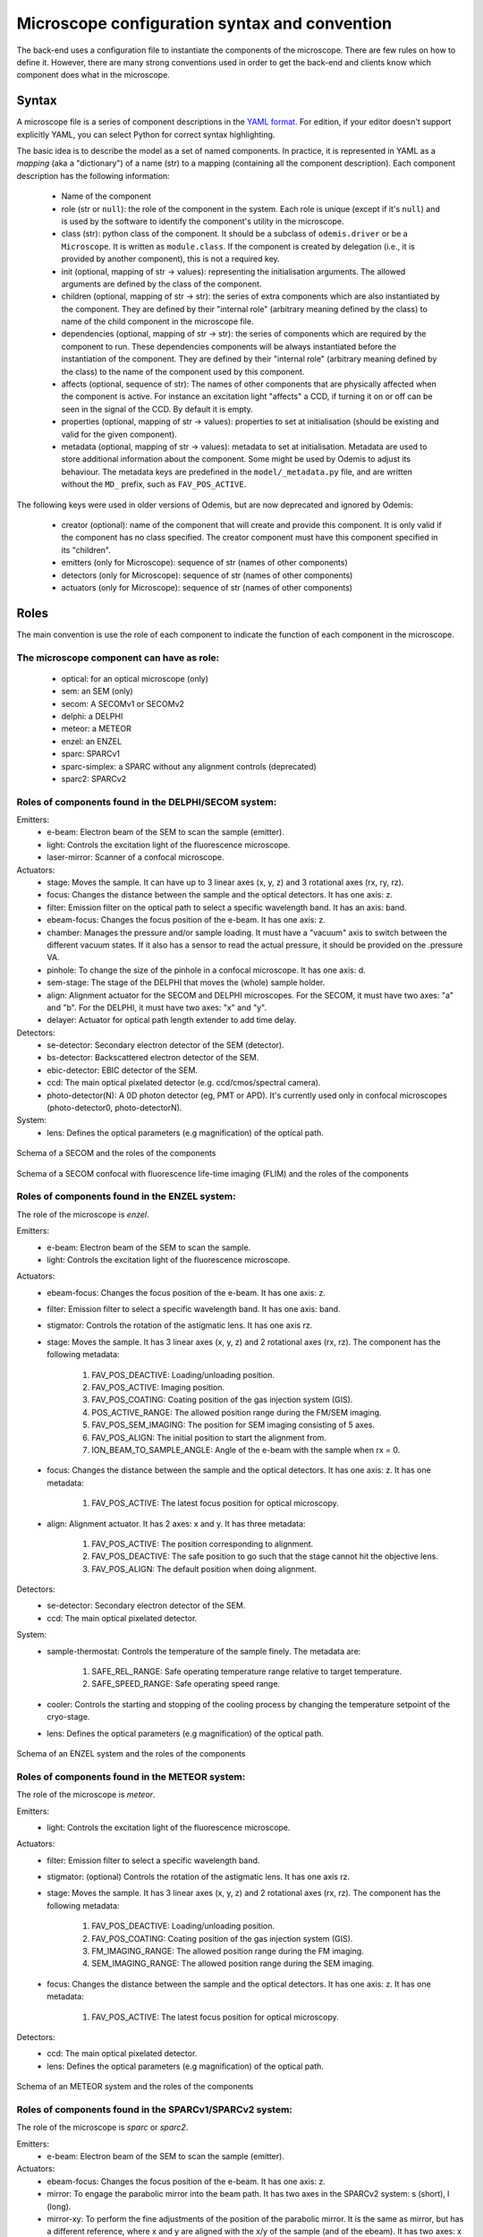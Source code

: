 **********************************************
Microscope configuration syntax and convention
**********************************************

The back-end uses a configuration file to instantiate the components of the
microscope. There are few rules on how to define it. However, there are many
strong conventions used in order to get the back-end and clients know which
component does what in the microscope.

Syntax
======

A microscope file is a series of component descriptions in the `YAML format <http://www.yaml.org/spec/1.2/spec.html>`_.
For edition, if your editor doesn't support explicitly YAML, you can select Python for correct syntax highlighting.

The basic idea is to describe the model as a set of named components. In practice, it is
represented in YAML as a *mapping* (aka a "dictionary") of a name (str) to a mapping (containing
all the component description). Each component description has the following information:

 * Name of the component
 * role (str or ``null``): the role of the component in the system. Each role is unique
   (except if it's ``null``) and is used by the software to identify the component's utility in the
   microscope.
 * class (str): python class of the component. It should be a subclass of
   ``odemis.driver`` or be a ``Microscope``. It is written as ``module.class``.
   If the component is created by delegation (i.e., it is provided by another
   component), this is not a required key.
 * init (optional, mapping of str → values): representing the initialisation arguments.
   The allowed arguments are defined by the class of the component.
 * children (optional, mapping of str → str): the series of extra components which are
   also instantiated by the component. They are defined by their "internal role"
   (arbitrary meaning defined by the class) to name of the child component in the microscope file.
 * dependencies (optional, mapping of str → str): the series of components which are
   required by the component to run. These dependencies components will be always instantiated
   before the instantiation of the component. They are defined by their "internal role"
   (arbitrary meaning defined by the class) to the name of the component used by this component.
 * affects (optional, sequence of str): The names of other components that are physically affected
   when the component is active. For instance an excitation light "affects" a CCD, if turning it on or
   off can be seen in the signal of the CCD. By default it is empty.
 * properties (optional, mapping of str → values): properties to set at initialisation
   (should be existing and valid for the given component).
 * metadata (optional, mapping of str → values): metadata to set at initialisation.
   Metadata are used to store additional information about the component. Some might be
   used by Odemis to adjust its behaviour.
   The metadata keys are predefined in the ``model/_metadata.py`` file, and are written without the
   ``MD_`` prefix, such as ``FAV_POS_ACTIVE``.


The following keys were used in older versions of Odemis, but are now deprecated and ignored by Odemis:

 * creator (optional): name of the component that will create and provide this
   component. It is only valid if the component has no class specified. The
   creator component must have this component specified in its "children".
 * emitters (only for Microscope): sequence of str (names of other components)
 * detectors (only for Microscope): sequence of str (names of other components)
 * actuators (only for Microscope): sequence of str (names of other components)

Roles
=====

The main convention is use the role of each component to indicate the function
of each component in the microscope.

The microscope component can have as role:
------------------------------------------
 * optical: for an optical microscope (only)
 * sem: an SEM (only)
 * secom: A SECOMv1 or SECOMv2
 * delphi: a DELPHI
 * meteor: a METEOR
 * enzel: an ENZEL
 * sparc: SPARCv1
 * sparc-simplex: a SPARC without any alignment controls (deprecated)
 * sparc2: SPARCv2

Roles of components found in the DELPHI/SECOM system:
-----------------------------------------------------
.. TODO additional missing components in SECOM confocal:
.. TODO * det-selector: Mirror to switch between ..
.. TODO * time-correlator: A one-dimension detector with "T", the time, as dimension. It reports the energy emission over time (from a specific event).
.. TODO * tc-scanner
.. TODO * tc-detectorX
.. TODO * tc-detectorX-live

Emitters:
 * e-beam: Electron beam of the SEM to scan the sample (emitter).
 * light: Controls the excitation light of the fluorescence microscope.
 * laser-mirror: Scanner of a confocal microscope.

Actuators:
 * stage: Moves the sample. It can have up to 3 linear axes (x, y, z) and 3 rotational axes (rx, ry, rz).
 * focus: Changes the distance between the sample and the optical detectors. It has one axis: z.
 * filter: Emission filter on the optical path to select a specific wavelength band. It has an axis: band.
 * ebeam-focus: Changes the focus position of the e-beam. It has one axis: z.
 * chamber: Manages the pressure and/or sample loading. It must have a "vacuum" axis to switch between the different vacuum states.
   If it also has a sensor to read the actual pressure, it should be provided on the .pressure VA.
 * pinhole: To change the size of the pinhole in a confocal microscope. It has one axis: d.
 * sem-stage: The stage of the DELPHI that moves the (whole) sample holder.
 * align: Alignment actuator for the SECOM and DELPHI microscopes.
   For the SECOM, it must have two axes: "a" and "b".
   For the DELPHI, it must have two axes: "x" and "y".
 * delayer: Actuator for optical path length extender to add time delay. 

Detectors:
 * se-detector: Secondary electron detector of the SEM (detector).
 * bs-detector: Backscattered electron detector of the SEM.
 * ebic-detector: EBIC detector of the SEM.
 * ccd: The main optical pixelated detector (e.g. ccd/cmos/spectral camera).
 * photo-detector(N): A 0D photon detector (eg, PMT or APD). It's currently used
   only in confocal microscopes (photo-detector0, photo-detectorN).

System:
 * lens: Defines the optical parameters (e.g magnification) of the optical path.

.. figure:: secom-roles.*
    :width: 50 %
    :align: center

    Schema of a SECOM and the roles of the components

.. figure:: secom-confocal-roles.*
    :width: 70 %
    :align: center

    Schema of a SECOM confocal with fluorescence life-time imaging (FLIM) and the roles of the components

Roles of components found in the ENZEL system:
----------------------------------------------
The role of the microscope is *enzel*.

Emitters:
 * e-beam: Electron beam of the SEM to scan the sample.
 * light: Controls the excitation light of the fluorescence microscope.

Actuators:
 * ebeam-focus: Changes the focus position of the e-beam. It has one axis: z. 
 * filter: Emission filter to select a specific wavelength band. It has one axis: band.
 * stigmator: Controls the rotation of the astigmatic lens. It has one axis rz.

 * stage: Moves the sample. It has 3 linear axes (x, y, z) and 2 rotational axes (rx, rz).
   The component has the following metadata:

    #. FAV_POS_DEACTIVE: Loading/unloading position.
    #. FAV_POS_ACTIVE: Imaging position.
    #. FAV_POS_COATING: Coating position of the gas injection system (GIS).
    #. POS_ACTIVE_RANGE: The allowed position range during the FM/SEM imaging.
    #. FAV_POS_SEM_IMAGING: The position for SEM imaging consisting of 5 axes.
    #. FAV_POS_ALIGN: The initial position to start the alignment from.
    #. ION_BEAM_TO_SAMPLE_ANGLE: Angle of the e-beam with the sample when rx = 0.

 * focus: Changes the distance between the sample and the optical detectors. It has one axis: z. It has one metadata:
  
    #. FAV_POS_ACTIVE: The latest focus position for optical microscopy.

 * align: Alignment actuator. It has 2 axes: x and y. It has three metadata:

    #. FAV_POS_ACTIVE: The position corresponding to alignment.
    #. FAV_POS_DEACTIVE: The safe position to go such that the stage cannot hit the objective lens.
    #. FAV_POS_ALIGN: The default position when doing alignment.

Detectors:
 * se-detector: Secondary electron detector of the SEM. 
 * ccd: The main optical pixelated detector.

System:
 * sample-thermostat: Controls the temperature of the sample finely. The metadata are:

    #. SAFE_REL_RANGE: Safe operating temperature range relative to target temperature.
    #. SAFE_SPEED_RANGE: Safe operating speed range.

 * cooler: Controls the starting and stopping of the cooling process by changing the temperature setpoint of the cryo-stage.
 * lens: Defines the optical parameters (e.g magnification) of the optical path. 

.. figure:: enzel-roles.*
    :width: 50 %
    :align: center

    Schema of an ENZEL system and the roles of the components

Roles of components found in the METEOR system:
-----------------------------------------------
The role of the microscope is *meteor*.

Emitters:
 * light: Controls the excitation light of the fluorescence microscope.

Actuators:
 * filter: Emission filter to select a specific wavelength band.
 * stigmator: (optional) Controls the rotation of the astigmatic lens. It has one axis rz.
 * stage: Moves the sample. It has 3 linear axes (x, y, z) and 2 rotational axes (rx, rz).
   The component has the following metadata:

    #. FAV_POS_DEACTIVE: Loading/unloading position.
    #. FAV_POS_COATING: Coating position of the gas injection system (GIS).
    #. FM_IMAGING_RANGE: The allowed position range during the FM imaging.
    #. SEM_IMAGING_RANGE: The allowed position range during the SEM imaging.

 * focus: Changes the distance between the sample and the optical detectors. It has one axis: z. It has one metadata:

    #. FAV_POS_ACTIVE: The latest focus position for optical microscopy.

Detectors:
 * ccd: The main optical pixelated detector.
 * lens: Defines the optical parameters (e.g magnification) of the optical path.

.. figure:: meteor-roles.*
    :width: 50 %
    :align: center

    Schema of an METEOR system and the roles of the components


Roles of components found in the SPARCv1/SPARCv2 system:
--------------------------------------------------------
The role of the microscope is *sparc* or *sparc2*.

Emitters:
 * e-beam: Electron beam of the SEM to scan the sample (emitter).

Actuators:
 * ebeam-focus: Changes the focus position of the e-beam. It has one axis: z.
 * mirror: To engage the parabolic mirror into the beam path.
   It has two axes in the SPARCv2 system: s (short), l (long).
 * mirror-xy: To perform the fine adjustments of the position of the parabolic mirror. It is the same as mirror,
   but has a different reference, where x and y are aligned with the x/y of the sample (and of the ebeam).
   It has two axes: x and y.
 * lens-mover: Allows to position lens 1 within the optical path perpendicular to the optical axis.
   Lens 1 focuses the incoming collimated light. It has an axis: x.
 * lens-switch: Switches lens 2 between two positions (on: within light path; off: outside of light path).
   Lens 2 is used to further focus the light coming from lens 1.
   It has an axis: x or rx.
   If the SPARC doesn't support Ek imaging, the axis can have just two choices: "on" and "off".
   If Ek imaging is supported, the axis should have a continuous range,
   and the metadata FAV_POS_ACTIVE and FAV_POS_DEACTIVE. It should then also provide POS_ACTIVE_RANGE to indicate
   the whole scanning range during Ek scanning.
 * brightlight: Is used to calibrate the position offset between the two detectors, the grating offset and
   the focus (mirror) within the spectrograph.
 * pol-analyzer: It is used to switch the quarter wave plate and the linear polarizer to well
   specified relative positions to analyze the polarization grade of the emitted light. It has one axis: pol.
 * quarter-wave-plate: Quarter wave plate or retarder component of the polarization analyzer.
   It is positioned in front of the linear polarizer. It has one axis: rz.
 * lin-pol: Linear polarizer component of the polarization analyzer.
   It is positioned after the quarter wave plate. It has one axis: rz.
 * slit-in-big: Slit is used to tune the spectral resolution. It can be switched between position "on",
   which is completely opened, and position "off", which is nearly closed. If switched to "off" axis "slit-in"
   in spectrograph is initiated, which allows a fine tuning of the slit size.
 * filter: Emission filter on the optical path of the SPARCv2 to select a specific wavelength band.
   It has an axis: band.
 * spectrograph: Controls the actuators related to spectrometry. It controls the spectrograph
   components slit and grating turret.
   It has an axis: wavelength.
   It has the optional axes: grating, slit-in (independent of each other).
   The grating turret can be either consisting of two mirrors (one on each side) or a mirror and
   a grating. Then axis "grating" controls the switching between these two positions.
   In combination with the axis "wavelength" the center wavelength of the grating can be selected.
   If a mirror is selected on the grating turret within the optical path, the spectrograph is not
   operated as a spectrograph in the classical sense anymore and the mandatory axis wavelength is 0.
   The axis "slit-in" controls the fine adjustments of the slit. If the slit is switched "on" via "slit-in-big"
   (completely open the slit), axis "slit-in" is forced to be completely opened.
   If the slit is switched to "off" via "slit-in-big", fine adjustments of the slit can be conducted via
   the axis "slit-in".
 * focus: Changes the distance between the sample and the optical detectors. It has one axis: z.
 * spec-det-selector: Mirror to switch between multiple detectors connected to a spectrograph.
   It has an axis: rx.
   The rx axis has a set of positions, which as description have a list of strings representing the affects for each position.
 * spec-switch: Actuator to engage or retract the mirror responsible for redirecting direct laser light out or keep
   inside of a module. This will force the light onto an internal or external spectrometer.
   It typically only has one axis: x.
 * fiber-aligner: Actuator to move the optical fiber input in order to optimise the amount of light going to the fiber.
   It typically has axes: x and y.
 * spec-selector: Selector between the external (fiber) output and the internal spectrometer(s).
   It typically has one axis "x", which can be the same axis as the fiber-aligner.
   It has as metadata FAV_POS_ACTIVE, and FAV_POS_DEACTIVE corresponding to the positions when
   "active" (light goes to the external output) and "deactive" (light goes to the internal spectrometers).
   It also has as metadata FAV_POS_ACTIVE_DEST, FAV_POS_DEACTIVE_DEST which represents the affects
   when respectively in active and deactive positions.
 * ar-spec-selector: Selector between AR/Spectrometer for the SPARCv1.
   It changes the optical path between AR detector (ccd) and spectrometer.
   It has an axis: rx.
 * stage: Moves the sample. It can have up to 3 linear axes (x, y, z) and 3 rotational axes (rx, ry, rz).
 * scan-stage: Optional fast and accurate moving stage used to move the sample during an acquisition instead of
   moving the e-beam. It has two axes: x and y.

Detectors:
 * se-detector: Secondary electron detector of the SEM (detector).
 * ccd (or ccd0): the main optical pixelated detector (e.g. ccd/cmos/spectral camera).
 * ccd\ *N* (with *N* going from 1 to 9): another pixelated detector.
 * sp-ccd: the second pixelated detector (e.g. ccd/cmos/spectral camera). Deprecated, use ccd1.
 * spectrometer: A detector to acquire multiple wavelengths information simultaneously.
   It provides the same interface as a DigitalCamera, but the Y dimension of the shape is 1.
   If the device has actuators, for instance to change the centre wavelength or the orientation
   of the grating turret, they are accessed via the component "spectrograph", which affects this detector.
   Note that in case it's physically a 2D detector, it's possible to access the raw 2D data via the "sp-ccd" detector.
 * spectrometer\ *M* (with *M* going from 1 to 9): another spectrometer. Not necessarily matching the ccd\ *N* number.
 * spectrometer-integrated: A similar component as the "spectrometer", but corresponding to the "ccd" 2D detector.
   Deprecated, use spectrometer1.
 * cl-detector: A cathodoluminescence detector, synchronized with the e-beam.
 * monochromator: A detector to acquire one wavelength at a time.
 * overview-ccd: A (optical) view of the whole sample from above.
 * chamber-ccd: A (optical) view of the inside chamber.
 * time-correlator: A one-dimension detector with "T", the time, as dimension.
   It reports the energy emission over time (from a specific event).
 * tc-detector: A detector, typically an APD, which reports a count of detected photons over time. 

System:
 * lens: Contains parameters concerning the parabolic mirror and the lens system.
   If it has a polePosition VA, then the microscope is considered supporting Angular Resolved acquisition.
   If it has a mirrorPositionTop and mirrorPositionBottom VAs, then the microscope
   is considered supporting Ek (angular spectrum) acquisition.
 * power-control: Power supply for the hardware components (e.g., ccd, sp-ccd,
   polarization filters, lens actuators, spectrograph).


.. figure:: sparc2-roles.*
    :width: 100 %
    
    Generic schema of a SPARCv2 and the roles of most of supported components

.. figure:: SPARC2_AR.*
    :width: 100 %
    :align: center

    Schema of a SPARCv2 and the roles of the components for CL spectroscopy.

.. figure:: SPARC2_ARPOL.*
    :width: 100 %
    :align: center

    Schema of a SPARCv2 and the roles of the components for angle resolved CL polarimetry.

.. figure:: SPARC2_SPEC.*
    :width: 100 %
    :align: center

    Schema of a SPARCv2 and the roles of the components for angle resolved (AR) CL imaging.

.. figure:: SPARC2_ARPOLSPEC.*
    :width: 100 %
    :align: center

    Schema of a SPARCv2 and the roles of the components for angle resolved CL polarization spectroscopy.
    
.. figure:: SPARC2_StreakCam.*
    :width: 100 %
    :align: center

    Schema of a SPARCv2 and the roles of the components for CL spectrometry and streak camera to acquire temporal spectrum information.
